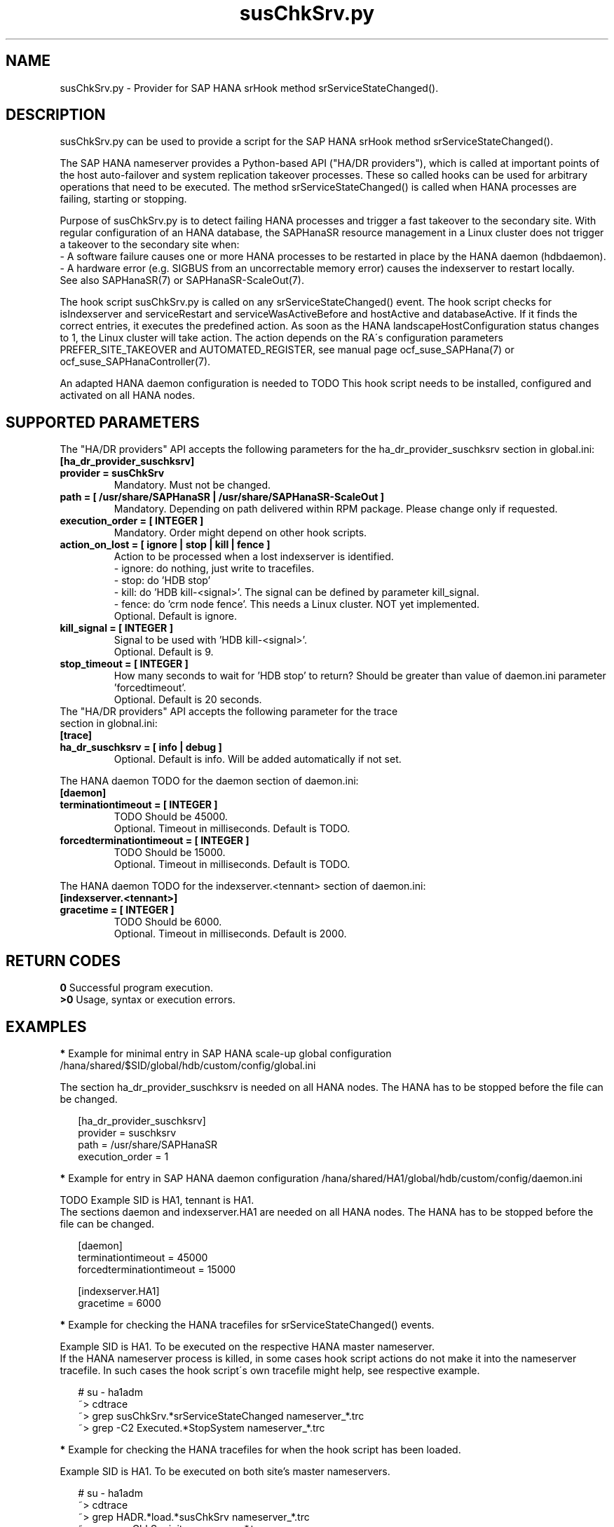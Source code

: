.\" Version: 0.160.0
.\"
.TH susChkSrv.py 7 "20 Jul 2022" "" "SAPHanaSR"
.\"
.SH NAME
susChkSrv.py \- Provider for SAP HANA srHook method srServiceStateChanged().
.PP
.SH DESCRIPTION
susChkSrv.py can be used to provide a script for the SAP HANA srHook method
srServiceStateChanged().

The SAP HANA nameserver provides a Python-based API ("HA/DR providers"), which 
is called at important points of the host auto-failover and system replication
takeover processes. These so called hooks can be used for arbitrary operations
that need to be executed. The method srServiceStateChanged() is called when
HANA processes are failing, starting or stopping. 

Purpose of susChkSrv.py is to detect failing HANA processes and trigger a fast
takeover to the secondary site. With regular configuration of an HANA database,
the SAPHanaSR resource management in a Linux cluster does not trigger a takeover
to the secondary site when:
.br
- A software failure causes one or more HANA processes to be restarted in place
by the HANA daemon (hdbdaemon).
.br
- A hardware error (e.g. SIGBUS from an uncorrectable memory error) causes the
indexserver to restart locally.
.br
See also SAPHanaSR(7) or SAPHanaSR-ScaleOut(7). 

The hook script susChkSrv.py is called on any srServiceStateChanged() event.
The hook script checks for 
isIndexserver and serviceRestart and serviceWasActiveBefore and hostActive and databaseActive.
If it finds the correct entries, it executes the predefined action. As soon as
the HANA landscapeHostConfiguration status changes to 1, the Linux cluster will
take action. The action depends on the RA´s configuration parameters
PREFER_SITE_TAKEOVER and AUTOMATED_REGISTER, see manual page ocf_suse_SAPHana(7) or
ocf_suse_SAPHanaController(7).

An adapted HANA daemon configuration is needed to TODO
This hook script needs to be installed, configured and activated on all HANA nodes.
.PP
.\"
.SH SUPPORTED PARAMETERS
The "HA/DR providers" API accepts the following parameters for the 
ha_dr_provider_suschksrv section in global.ini:
.TP
\fB[ha_dr_provider_suschksrv]\fP
.TP
\fBprovider = susChkSrv\fP
Mandatory. Must not be changed.
.TP
\fBpath = [ /usr/share/SAPHanaSR | /usr/share/SAPHanaSR-ScaleOut ]\fP
Mandatory. Depending on path delivered within RPM package. Please change only if requested.
.TP
\fBexecution_order = [ INTEGER ]\fP
Mandatory. Order might depend on other hook scripts.
.TP
\fBaction_on_lost = [ ignore | stop | kill | fence ]\fP
.\" TODO: \fBaction_on_lost = [ ignore | stop | kill | fence | suicide ]\fP
Action to be processed when a lost indexserver is identified.
.br
- ignore: do nothing, just write to tracefiles.
.br
- stop: do 'HDB stop'
.br
- kill: do 'HDB kill-<signal>'. The signal can be defined by parameter kill_signal. 
.br
- fence: do 'crm node fence'. This needs a Linux cluster. NOT yet implemented.
.br
.\" TODO: - suicide: do 'echo b >/proc/sysrq-trigger'. Do NOT use this!
.\" .br
Optional. Default is ignore.
.TP
\fBkill_signal = [ INTEGER ]\fP
Signal to be used with 'HDB kill-<signal>'.
.br
Optional. Default is 9.
.\" TODO:
.\" .TP
.\" \fBignore_srhook = [ yes | no ]\fP
.\" Initiate takeover even if HANA system replication (srHook) is not in sync.
.\" .br
.\" Advanced. Default is no. Please use only if requested.
.\" .TP
.\" \fBmonitor_services = [ <service>,<service>,... ]\fP
.\" HANA services (processes) to look at.
.\" Represented by dictionary entry "service_name".
.\" .br
.\" Optional. Default is service "indexserver".
.\" .TP
.\" \fBmonitor_tennants = [ <tennant>,<tennant>,... ]\fP
.\" HANA tennants to look at.
.\" Represented by dictionary entry "database".
.\" .br
.\" Optional. Default is tennant TODO.
.TP
\fBstop_timeout = [ INTEGER ]\fP
How many seconds to wait for 'HDB stop' to return?
Should be greater than value of daemon.ini parameter 'forcedtimeout'.
.\" TODO: what is "forcedtimeout" ?
.br
Optional. Default is 20 seconds.
.TP
The "HA/DR providers" API accepts the following parameter for the trace section in globnal.ini:
.TP
\fB[trace]\fP
.TP
\fBha_dr_suschksrv = [ info | debug ]\fP
Optional. Default is info. Will be added automatically if not set.
.PP
The HANA daemon TODO for the daemon section of daemon.ini:
.\" TODO check the below values with SAP
.TP
\fB[daemon]\fP
.TP
\fBterminationtimeout = [ INTEGER ]\fP
TODO Should be 45000.
.br
Optional. Timeout in milliseconds. Default is TODO.
.TP
\fBforcedterminationtimeout = [ INTEGER ]\fP
TODO Should be 15000.
.br
Optional. Timeout in milliseconds. Default is TODO.
.PP
The HANA daemon TODO for the indexserver.<tennant> section of daemon.ini:
.\" TODO check the below values with cloud partner
.TP
\fB[indexserver.<tennant>]\fP
.TP
\fBgracetime = [ INTEGER ]\fP
TODO Should be 6000.
.br
Optional. Timeout in milliseconds. Default is 2000.
.PP
.\"
.SH RETURN CODES
.B 0
Successful program execution.
.br
.B >0
Usage, syntax or execution errors.
.PP
.\"
.SH EXAMPLES
.PP
\fB*\fP Example for minimal entry in SAP HANA scale-up global configuration
/hana/shared/$SID/global/hdb/custom/config/global.ini
.PP
The section ha_dr_provider_suschksrv is needed on all HANA nodes.
The HANA has to be stopped before the file can be changed.
.PP
.RS 2
[ha_dr_provider_suschksrv]
.br
provider = suschksrv
.br
path = /usr/share/SAPHanaSR
.br
execution_order = 1
.RE
.PP
.\" TODO:
.\" \fB*\fP Example for entry in SAP HANA scale-out global configuration
.\" /hana/shared/HA1/global/hdb/custom/config/global.ini
.\" .PP
.\" Example SID is HA1.
.\" .br
.\" The hook script should wait for 25 seconds on stopping processes.
.\" In case of a failing indexserver, the process should be stopped by HANA signal 9.
.\" A takeover should be initiated even if the HANA secondary site is not in sync.
.\" This may \fBcause data loss\fP. It needs the RA SAPHanaController parameter
.\" AUTOMATED_REGISTER=false to be set.
.\" .br
.\" The section ha_dr_provider_suschksrv is needed on all HANA nodes.
.\" The HANA has to be stopped before the file can be changed.
.\" .br
.\" HANA scale-out is supported only with exactly one master nameserver. No HANA
.\" host auto-failover.
.\" .PP
.\" .RS 2
.\" [ha_dr_provider_suschksrv]
.\" .br
.\" provider = suschksrv
.\" .br
.\" path = /usr/share/SAPHanaSR-ScaleOut
.\" .br
.\" execution_order = 1
.\" .br
.\" action_on_lost = kill
.\" .br
.\" kill_signal = 9
.\" .br
.\" stop_timeout = 25
.\" .br
.\" ignore_srhook = yes
.\" .br
.\" .PP
.\" [trace]
.\" .br
.\" ha_dr_suschksrv = info
.\"  \.\.\.
.\" .RE
.\" .PP
\fB*\fP Example for entry in SAP HANA daemon configuration
/hana/shared/HA1/global/hdb/custom/config/daemon.ini
.PP
TODO
Example SID is HA1, tennant is HA1.
.br
The sections daemon and indexserver.HA1 are needed on all HANA nodes.
The HANA has to be stopped before the file can be changed.
.PP
.RS 2
[daemon]
.br
terminationtimeout = 45000
.br
forcedterminationtimeout = 15000
.PP
[indexserver.HA1]
.br
gracetime = 6000
.RE
.PP
\fB*\fP Example for checking the HANA tracefiles for srServiceStateChanged() events.
.PP
Example SID is HA1. To be executed on the respective HANA master nameserver.
.br
If the HANA nameserver process is killed, in some cases hook script actions do not
make it into the nameserver tracefile. In such cases the hook script´s own tracefile
might help, see respective example.
.PP
.RS 2
# su - ha1adm
.br
~> cdtrace
.br
~> grep susChkSrv.*srServiceStateChanged nameserver_*.trc
.br
~> grep -C2 Executed.*StopSystem nameserver_*.trc
.RE
.PP
\fB*\fP Example for checking the HANA tracefiles for when the hook script has been loaded.
.PP
Example SID is HA1. To be executed on both site's master nameservers.
.PP
.RS 2
# su - ha1adm
.br
~> cdtrace
.br
~> grep HADR.*load.*susChkSrv nameserver_*.trc
.br
~> grep susChkSrv.init nameserver_*.trc
.RE
.PP
\fB*\fP Example for checking the hook script tracefile for actions.
.PP
Example SID is HA1. To be executed on both site's master nameservers.
.PP
.RS 2
# su - ha1adm
.br
~> cdtrace
.br
~> egrep '(LOST:|STOP:|START:|DOWN:|init|load|fail)' nameserver_suschksrv.trc 
.RE
.PP
.\"
.SH FILES
.TP
.\" TODO /usr/share/SAPHanaSR/susChkSrv.py or /usr/share/SAPHanaSR-ScaleOut/susChkSrv.py
/usr/share/SAPHanaSR/susChkSrv.py
 the hook provider, delivered with the RPM
.TP
/hana/shared/$SID/global/hdb/custom/config/global.ini
 the on-disk representation of HANA global system configuration
.TP
/hana/shared/$SID/TODO/daemon.ini
 the on-disk representation of HANA daemon configuration
.TP
/usr/sap/$SID/HDB$nr/$HOST/trace
 path to HANA trace files
.TP 
/usr/sap/$SID/HDB$nr/$HOST/trace/nameserver_suschksrv.trc
 HADR provider hook script trace file
.PP
.\"
.SH REQUIREMENTS
.\" TODO check HANA version
1. SAP HANA 2.0 SPS05 or later provides the HA/DR provider hook method
srServiceStateChanged() with needed parameters.
.PP
2. The hook provider needs to be added to the HANA global configuration, in
memory and on disk (in persistence).
.PP
3. HANA daemon timeout TODO
.PP
4. The hook script runs on the HANA master nameserver. It does not reach out to
worker nodes.
.PP
5. HANA scale-out is supported only with exactly one master namesever. HANA
host auto-failover is not supported. Thus no standby nodes.
.PP
6. If the hook provider should be pre-compiled, the particular Python version
that comes with SAP HANA has to be used.
.\"
.SH BUGS
The hook script may report a successful HANA SR takeover, even if the attempt
has been blocked.
.br
In case of any problem, please use your favourite SAP support process to open
a request for the component BC-OP-LNX-SUSE.
Please report any other feedback and suggestions to feedback@suse.com.
.PP
.\"
.SH SEE ALSO
\fBSAPHanaSR\fP(7) , \fBSAPHanaSR-ScaleOut\fP(7) ,  \fBSAPHanaSR.py\fP(7) ,
\fBocf_suse_SAPHanaTopology\fP(7) , \fBocf_suse_SAPHana\fP(7) ,
\fBocf_suse_SAPHanaController\fP(7) , \fBSAPHanaSR-hookHelper\fP(8) ,
\fBcrm\fP(8) , \fBpython3\fP(8) ,
.br
https://help.sap.com/docs/SAP_HANA_PLATFORM?locale=en-US
.br
https://help.sap.com/docs/SAP_HANA_PLATFORM/42668af650f84f9384a3337bcd373692/e2064c4aa47f443ab6a107f9ab7f5edd.html?version=2.0.01
.br
https://help.sap.com/docs/SAP_HANA_PLATFORM/6b94445c94ae495c83a19646e7c3fd56/5df2e766549a405e95de4c5d7f2efc2d.html?locale=en-US
.br
SAP note 2177064
.PP
.\"
.SH AUTHORS
A.Briel, F.Herschel, L.Pinne.
.PP
.\"
.SH COPYRIGHT
(c) 2022 SUSE LLC
.br
suschksrv.py comes with ABSOLUTELY NO WARRANTY.
.br
For details see the GNU General Public License at
http://www.gnu.org/licenses/gpl.html
.\"
